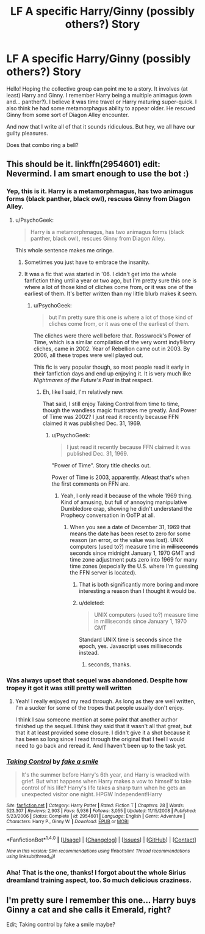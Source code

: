 #+TITLE: LF A specific Harry/Ginny (possibly others?) Story

* LF A specific Harry/Ginny (possibly others?) Story
:PROPERTIES:
:Author: TastefulAlias
:Score: 5
:DateUnix: 1470150770.0
:DateShort: 2016-Aug-02
:FlairText: Request
:END:
Hello! Hoping the collective group can point me to a story. It involves (at least) Harry and Ginny. I remember Harry being a multiple animagus (own and... panther?). I believe it was time travel or Harry maturing super-quick. I also think he had some metamorphagus ability to appear older. He rescued Ginny from some sort of Diagon Alley encounter.

And now that I write all of that it sounds ridiculous. But hey, we all have our guilty pleasures.

Does that combo ring a bell?


** This should be it. linkffn(2954601) edit: Nevermind. I am smart enough to use the bot :)
:PROPERTIES:
:Author: Puppetbox
:Score: 4
:DateUnix: 1470151691.0
:DateShort: 2016-Aug-02
:END:

*** Yep, this is it. Harry is a metamorphmagus, has two animagus forms (black panther, black owl), rescues Ginny from Diagon Alley.
:PROPERTIES:
:Author: yarglethatblargle
:Score: 2
:DateUnix: 1470152667.0
:DateShort: 2016-Aug-02
:END:

**** u/PsychoGeek:
#+begin_quote
  Harry is a metamorphmagus, has two animagus forms (black panther, black owl), rescues Ginny from Diagon Alley.
#+end_quote

This whole sentence makes me cringe.
:PROPERTIES:
:Author: PsychoGeek
:Score: 3
:DateUnix: 1470156084.0
:DateShort: 2016-Aug-02
:END:

***** Sometimes you just have to embrace the insanity.
:PROPERTIES:
:Author: TastefulAlias
:Score: 5
:DateUnix: 1470159690.0
:DateShort: 2016-Aug-02
:END:


***** It was a fic that was started in '06. I didn't get into the whole fanfiction thing until a year or two ago, but I'm pretty sure this one is where a lot of those kind of cliches come from, or it was one of the earliest of them. It's better written than my little blurb makes it seem.
:PROPERTIES:
:Author: yarglethatblargle
:Score: 2
:DateUnix: 1470156232.0
:DateShort: 2016-Aug-02
:END:

****** u/PsychoGeek:
#+begin_quote
  but I'm pretty sure this one is where a lot of those kind of cliches come from, or it was one of the earliest of them.
#+end_quote

The cliches were there well before that. Rosswrock's Power of Time, which is a similar compilation of the very worst indy!Harry cliches, came in 2002. Year of Rebellion came out in 2003. By 2006, all these tropes were well played out.

This fic is very popular though, so most people read it early in their fanfiction days and end up enjoying it. It is very much like /Nightmares of the Future's Past/ in that respect.
:PROPERTIES:
:Author: PsychoGeek
:Score: 1
:DateUnix: 1470157852.0
:DateShort: 2016-Aug-02
:END:

******* Eh, like I said, I'm relatively new.

That said, I still enjoy Taking Control from time to time, though the wandless magic frustrates me greatly. And Power of Time was 2002? I just read it recently because FFN claimed it was published Dec. 31, 1969.
:PROPERTIES:
:Author: yarglethatblargle
:Score: 1
:DateUnix: 1470159097.0
:DateShort: 2016-Aug-02
:END:

******** u/PsychoGeek:
#+begin_quote
  I just read it recently because FFN claimed it was published Dec. 31, 1969.
#+end_quote

"Power of Time". Story title checks out.

Power of Time is 2003, apparently. Atleast that's when the first comments on FFN are.
:PROPERTIES:
:Author: PsychoGeek
:Score: 1
:DateUnix: 1470160672.0
:DateShort: 2016-Aug-02
:END:

********* Yeah, I only read it because of the whole 1969 thing. Kind of amusing, but full of annoying manipulative Dumbledore crap, showing he didn't understand the Prophecy conversation in OoTP at all.
:PROPERTIES:
:Author: yarglethatblargle
:Score: 1
:DateUnix: 1470161066.0
:DateShort: 2016-Aug-02
:END:

********** When you see a date of December 31, 1969 that means the date has been reset to zero for some reason (an error, or the value was lost). UNIX computers (used to?) measure time in +milliseconds+ seconds since midnight January 1, 1970 GMT and time zone adjustment puts zero into 1969 for many time zones (especially the U.S. where I'm guessing the FFN server is located).
:PROPERTIES:
:Author: munin295
:Score: 2
:DateUnix: 1470164475.0
:DateShort: 2016-Aug-02
:END:

*********** That is both significantly more boring and more interesting a reason than I thought it would be.
:PROPERTIES:
:Author: yarglethatblargle
:Score: 1
:DateUnix: 1470164566.0
:DateShort: 2016-Aug-02
:END:


*********** u/deleted:
#+begin_quote
  UNIX computers (used to?) measure time in milliseconds since January 1, 1970 GMT
#+end_quote

Standard UNIX time is seconds since the epoch, yes. Javascript uses milliseconds instead.
:PROPERTIES:
:Score: 1
:DateUnix: 1470166405.0
:DateShort: 2016-Aug-03
:END:

************ seconds, thanks.
:PROPERTIES:
:Author: munin295
:Score: 1
:DateUnix: 1470171839.0
:DateShort: 2016-Aug-03
:END:


*** Was always upset that sequel was abandoned. Despite how tropey it got it was still pretty well written
:PROPERTIES:
:Author: Ryder10
:Score: 2
:DateUnix: 1470166238.0
:DateShort: 2016-Aug-03
:END:

**** Yeah! I really enjoyed my read through. As long as they are well written, I'm a sucker for some of the tropes that people usually don't enjoy.

I think I saw someone mention at some point that another author finished up the sequel. I think they said that it wasn't all that great, but that it at least provided some closure. I didn't give it a shot because it has been so long since I read through the original that I feel I would need to go back and reread it. And I haven't been up to the task yet.
:PROPERTIES:
:Author: Puppetbox
:Score: 1
:DateUnix: 1470170645.0
:DateShort: 2016-Aug-03
:END:


*** [[http://www.fanfiction.net/s/2954601/1/][*/Taking Control/*]] by [[https://www.fanfiction.net/u/1049281/fake-a-smile][/fake a smile/]]

#+begin_quote
  It's the summer before Harry's 6th year, and Harry is wracked with grief. But what happens when Harry makes a vow to himself to take control of his life? Harry's life takes a sharp turn when he gets an unexpected visitor one night. HPGW Independent!Harry
#+end_quote

^{/Site/: [[http://www.fanfiction.net/][fanfiction.net]] *|* /Category/: Harry Potter *|* /Rated/: Fiction T *|* /Chapters/: 28 *|* /Words/: 523,307 *|* /Reviews/: 2,903 *|* /Favs/: 5,936 *|* /Follows/: 3,055 *|* /Updated/: 11/15/2008 *|* /Published/: 5/23/2006 *|* /Status/: Complete *|* /id/: 2954601 *|* /Language/: English *|* /Genre/: Adventure *|* /Characters/: Harry P., Ginny W. *|* /Download/: [[http://www.ff2ebook.com/old/ffn-bot/index.php?id=2954601&source=ff&filetype=epub][EPUB]] or [[http://www.ff2ebook.com/old/ffn-bot/index.php?id=2954601&source=ff&filetype=mobi][MOBI]]}

--------------

*FanfictionBot*^{1.4.0} *|* [[[https://github.com/tusing/reddit-ffn-bot/wiki/Usage][Usage]]] | [[[https://github.com/tusing/reddit-ffn-bot/wiki/Changelog][Changelog]]] | [[[https://github.com/tusing/reddit-ffn-bot/issues/][Issues]]] | [[[https://github.com/tusing/reddit-ffn-bot/][GitHub]]] | [[[https://www.reddit.com/message/compose?to=tusing][Contact]]]

^{/New in this version: Slim recommendations using/ ffnbot!slim! /Thread recommendations using/ linksub(thread_id)!}
:PROPERTIES:
:Author: FanfictionBot
:Score: 1
:DateUnix: 1470151715.0
:DateShort: 2016-Aug-02
:END:


*** Aha! That is the one, thanks! I forgot about the whole Sirius dreamland training aspect, too. So much delicious craziness.
:PROPERTIES:
:Author: TastefulAlias
:Score: 1
:DateUnix: 1470159600.0
:DateShort: 2016-Aug-02
:END:


** I'm pretty sure I remember this one... Harry buys Ginny a cat and she calls it Emerald, right?

Edit; Taking control by fake a smile maybe?
:PROPERTIES:
:Author: EnnuiKills
:Score: 2
:DateUnix: 1470151590.0
:DateShort: 2016-Aug-02
:END:
